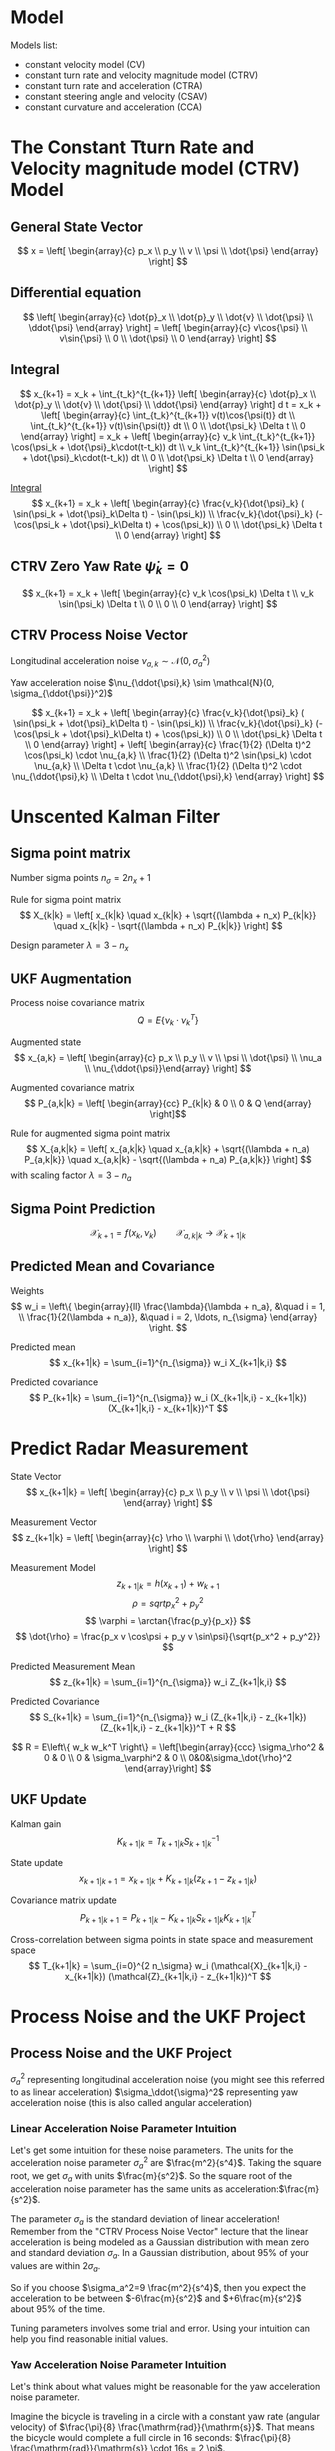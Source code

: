 #+options: toc:nil
#+html_link_home:
#+html_link_up:
#+html_mathjax:
#+html_head: <link rel="stylesheet" type="text/css" href="http://www.star.bris.ac.uk/bjm/css/bjm.css" />
#+latex_header: \usepackage{fullpage}

* Model

Models list:
- constant velocity model (CV)
- constant turn rate and velocity magnitude model (CTRV)
- constant turn rate and acceleration (CTRA)
- constant steering angle and velocity (CSAV)
- constant curvature and acceleration (CCA)

* The Constant Tturn Rate and Velocity magnitude model (CTRV) Model

** General State Vector
\[ x = \left[ \begin{array}{c} p_x \\ p_y \\ v \\ \psi \\ \dot{\psi} \end{array} \right] \]

** Differential equation

\[
\left[ \begin{array}{c} \dot{p}_x \\ \dot{p}_y \\ \dot{v} \\ \dot{\psi} \\ \ddot{\psi} \end{array} \right]
=
\left[ \begin{array}{c} v\cos{\psi} \\ v\sin{\psi} \\ 0 \\ \dot{\psi} \\ 0 \end{array} \right]
\]

** Integral
\[
x_{k+1}
=
x_k + \int_{t_k}^{t_{k+1}}
 \left[ \begin{array}{c} \dot{p}_x \\ \dot{p}_y \\ \dot{v} \\ \dot{\psi} \\ \ddot{\psi} \end{array} \right] d t
=
x_k +
 \left[ \begin{array}{c} \int_{t_k}^{t_{k+1}} v(t)\cos{\psi(t)} dt \\ \int_{t_k}^{t_{k+1}} v(t)\sin{\psi(t)} dt \\ 0 \\ \dot{\psi_k} \Delta t \\ 0 \end{array} \right]
=
x_k +
 \left[ \begin{array}{c} v_k \int_{t_k}^{t_{k+1}} \cos(\psi_k + \dot{\psi}_k\cdot(t-t_k)) dt \\ v_k \int_{t_k}^{t_{k+1}} \sin(\psi_k + \dot{\psi}_k\cdot(t-t_k)) dt \\ 0 \\ \dot{\psi_k} \Delta t \\ 0 \end{array} \right]
\]

[[https://www.wolframalpha.com/input/?i=v+int+cos(a+%2B+b+*+(t+-+c+))+dt,++t+%3D+c+to+d][Integral]]
\[
x_{k+1}
=
x_k +
 \left[ \begin{array}{c}
   \frac{v_k}{\dot{\psi}_k} ( \sin(\psi_k + \dot{\psi}_k\Delta t) - \sin(\psi_k)) \\
   \frac{v_k}{\dot{\psi}_k} (-\cos(\psi_k + \dot{\psi}_k\Delta t) + \cos(\psi_k)) \\
   0 \\
   \dot{\psi_k} \Delta t \\
   0
\end{array} \right]
\]

** CTRV Zero Yaw Rate $\dot{\psi}_k=0$
\[
x_{k+1}
=
x_k +
 \left[ \begin{array}{c}
   v_k \cos(\psi_k) \Delta t \\
   v_k \sin(\psi_k) \Delta t \\
   0 \\
   0 \\
   0
\end{array} \right]
\]

** CTRV Process Noise Vector

Longitudinal acceleration noise $\nu_{a,k} \sim \mathcal{N}(0, \sigma_a^2)$

Yaw acceleration noise $\nu_{\ddot{\psi},k} \sim \mathcal{N}(0, \sigma_{\ddot{\psi}}^2)$

\[
x_{k+1}
=
x_k +
 \left[ \begin{array}{c}
   \frac{v_k}{\dot{\psi}_k} ( \sin(\psi_k + \dot{\psi}_k\Delta t) - \sin(\psi_k)) \\
   \frac{v_k}{\dot{\psi}_k} (-\cos(\psi_k + \dot{\psi}_k\Delta t) + \cos(\psi_k)) \\
   0 \\
   \dot{\psi_k} \Delta t \\
   0
 \end{array} \right] +  \left[ \begin{array}{c}
   \frac{1}{2} (\Delta t)^2 \cos(\psi_k) \cdot \nu_{a,k} \\
   \frac{1}{2} (\Delta t)^2 \sin(\psi_k) \cdot \nu_{a,k} \\
   \Delta t \cdot \nu_{a,k} \\
   \frac{1}{2} (\Delta t)^2 \cdot \nu_{\ddot{\psi},k} \\
   \Delta t \cdot \nu_{\ddot{\psi},k}
 \end{array} \right]
\]

* Unscented Kalman Filter

** Sigma point matrix

Number sigma points $n_{\sigma} = 2 n_x + 1$

Rule for sigma point matrix
\[
X_{k|k} = \left[ x_{k|k} \quad x_{k|k} + \sqrt{(\lambda + n_x) P_{k|k}} \quad x_{k|k} - \sqrt{(\lambda + n_x) P_{k|k}} \right]
\]

Design parameter $\lambda = 3 - n_x$

** UKF Augmentation

Process noise covariance matrix
\[ Q = E \left\{\nu_k \cdot \nu_k^T \right\} \]

Augmented state
\[ x_{a,k} = \left[ \begin{array}{c} p_x \\ p_y \\ v \\ \psi \\ \dot{\psi} \\ \nu_a \\ \nu_{\ddot{\psi}}\end{array} \right] \]

Augmented covariance matrix
\[ P_{a,k|k} = \left[ \begin{array}{cc} P_{k|k} & 0 \\ 0 & Q \end{array} \right]\]


Rule for augmented sigma point matrix
\[
X_{a,k|k} = \left[ x_{a,k|k} \quad x_{a,k|k} + \sqrt{(\lambda + n_a) P_{a,k|k}} \quad x_{a,k|k} - \sqrt{(\lambda + n_a) P_{a,k|k}} \right]
\]
with scaling factor $\lambda = 3-n_a$

** Sigma Point Prediction

\[ \mathcal{X}_{k+1} = f(x_k, \nu_k) \qquad \mathcal{X}_{a,k|k} \to \mathcal{X}_{k+1|k} \]

** Predicted Mean and Covariance

Weights
\[
w_i = \left\{ \begin{array}{ll}
\frac{\lambda}{\lambda + n_a}, &\quad i = 1, \\
\frac{1}{2(\lambda + n_a)}, &\quad i = 2, \ldots, n_{\sigma}
\end{array} \right.
\]

Predicted mean
\[
x_{k+1|k} = \sum_{i=1}^{n_{\sigma}} w_i X_{k+1|k,i}
\]

Predicted covariance
\[
P_{k+1|k} = \sum_{i=1}^{n_{\sigma}} w_i (X_{k+1|k,i} - x_{k+1|k}) (X_{k+1|k,i} - x_{k+1|k})^T
\]

* Predict Radar Measurement


State Vector
\[ x_{k+1|k} = \left[ \begin{array}{c} p_x \\ p_y \\ v \\ \psi \\ \dot{\psi} \end{array} \right] \]


Measurement Vector
\[ z_{k+1|k} = \left[ \begin{array}{c} \rho \\ \varphi \\ \dot{\rho} \end{array} \right] \]

Measurement Model
\[
z_{k+1|k} = h(x_{k+1}) + w_{k+1}
\]
\[
\rho = sqrt{p_x^2+p_y^2}
\]
\[
\varphi = \arctan{\frac{p_y}{p_x}}
\]
\[
\dot{\rho} = \frac{p_x v \cos\psi + p_y v \sin\psi}{\sqrt{p_x^2 + p_y^2}}
\]

Predicted Measurement Mean
\[
z_{k+1|k} = \sum_{i=1}^{n_{\sigma}} w_i Z_{k+1|k,i}
\]

Predicted Covariance
\[
S_{k+1|k} = \sum_{i=1}^{n_{\sigma}} w_i (Z_{k+1|k,i} - z_{k+1|k}) (Z_{k+1|k,i} - z_{k+1|k})^T + R
\]

\[
R = E\left\{ w_k w_k^T \right\} = \left[\begin{array}{ccc} \sigma_\rho^2 & 0 & 0 \\ 0 & \sigma_\varphi^2 & 0 \\ 0&0&\sigma_\dot{\rho}^2 \end{array}\right]
\]

** UKF Update

Kalman gain
\[
K_{k+1|k} = T_{k+1|k} S^{-1}_{k+1|k}
\]

State update
\[
x_{k+1|k+1} = x_{k+1|k} + K_{k+1|k} (z_{k+1} - z_{k+1|k})
\]

Covariance matrix update
\[
P_{k+1|k+1} = P_{k+1|k} - K_{k+1|k} S_{k+1|k} K_{k+1|k}^T
\]

Cross-correlation between sigma points in state space and measurement space
\[
T_{k+1|k} = \sum_{i=0}^{2 n_\sigma} w_i (\mathcal{X}_{k+1|k,i} - x_{k+1|k}) (\mathcal{Z}_{k+1|k,i} - z_{k+1|k})^T
\]

* Process Noise and the UKF Project

** Process Noise and the UKF Project

$\sigma_a^2$ representing longitudinal acceleration noise (you might see this referred to as linear acceleration)
$\sigma_\ddot{\sigma}​​​^2$ representing yaw acceleration noise (this is also called angular acceleration)



*** Linear Acceleration Noise Parameter Intuition

Let's get some intuition for these noise parameters.
The units for the acceleration noise parameter $\sigma_a^2$
 are $\frac{m^2}{s^4}$.
Taking the square root, we get $\sigma_a$ with units $\frac{m}{s^2}$.
So the square root of the acceleration noise parameter has the same units as acceleration: ​$\frac{m}{s^2}$.

The parameter $\sigma_a$ is the standard deviation of linear acceleration!
Remember from the "CTRV Process Noise Vector" lecture that the linear acceleration is being modeled
as a Gaussian distribution with mean zero and standard deviation $\sigma_a$.
In a Gaussian distribution, about 95% of your values are within $2\sigma_a$.

So if you choose $\sigma_a^2=9 \frac{m^2}{s^4}$,
 then you expect the acceleration to be between $-6\frac{m}{s^2}$ and $+6\frac{m}{s^2}$ about 95% of the time.

Tuning parameters involves some trial and error. Using your intuition can help you find reasonable initial values.

*** Yaw Acceleration Noise Parameter Intuition

Let's think about what values might be reasonable for the yaw acceleration noise parameter.

Imagine the bicycle is traveling in a circle with a constant yaw rate (angular velocity) of ​$\frac{\pi}{8} \frac{\mathrm{rad}}{\mathrm{s}}$.
 That means the bicycle would complete a full circle in 16 seconds: ​$\frac{\pi}{8} \frac{\mathrm{rad}}{\mathrm{s}} \cdot 16s = 2 \pi$.

That seems reasonable for an average bike rider traveling in a circle with a radius of maybe 16 meters.

The bike rider would have also have a tangential velocity of 6.28 meters per second because
 ​$\frac{\pi}{8} \frac{\mathrm{rad}}{\mathrm{s}} \cdot 16\; \mathrm{meters}=6.28$ meters per second.

What if the angular acceleration were now $-2\pi \frac{\mathrn{rad}}{\mathrm{s}^2}$ instead of zero?
In just one second, the angular velocity would go from $\frac{\pi}{8} \frac{\mathrm{rad}}{\mathrm{s}}$
to $-\frac{15\pi}{8} \frac{\mathrm{rad}}{\mathrm{s}}$.
This comes from ​$\frac{\pi}{8} \frac{\mathrm{rad}}{\mathrm{s}} - 2\pi \frac{\mathrm{rad}}{\mathrm{s}^2}\cdot 1\mathrm{s} =  -\frac{15\pi}{8} \frac{\mathrm{rad}}{\mathrm{s}}$

The bicycle has been completing a complete circle in 16 seconds.
But with such a high angular acceleration, then all of a sudden the bicycle is going around
the circle in the opposite direction and only takes about 1.1 second to complete the circle.

From a bicycle, a setting in the range of $\sigma_{\ddot{\psi}} = 2\pi \frac{\mathrn{rad}}{\mathrm{s}^2}$ seems too high.
In the project, you'll have to experiment with different values to see what works well.

*** Measurement Noise Parameters

Measurement noise parameters represent uncertainty in sensor measurements. In general, the manufacturer will provide these values in the sensor manual. In the UKF project, you will not need to tune these parameters.

** Normalized Innovation Squared

\[
\varepsilon = (z_{k+1} - z_{k+1|k})^T \cdot S^{-1}_{k+1|k} \cdot (z_{k+1} - z_{k+1|k}) \sim \chi^2
\]

#+BEGIN_SRC R :results output org :export both
library(ascii)
a <- ascii(c(qchisq(.05, df=2), qchisq(.95, df=2)),caption='chi^2, df=2')
b <- ascii(c(qchisq(.05, df=3), qchisq(.95, df=3)),caption='chi^2, df=3')
print(a,type="org")
print(b,type="org")
rm(a,b)
#+END_SRC

| 0.10 | 5.99 |
| 0.35 | 7.81 |
